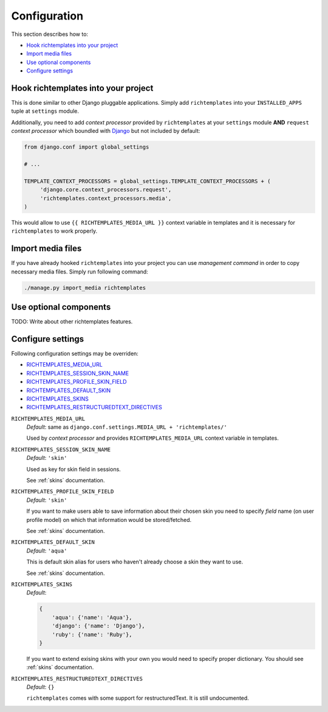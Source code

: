 .. _configuration:

=============
Configuration
=============

This section describes how to:

* `Hook richtemplates into your project`_
* `Import media files`_
* `Use optional components`_
* `Configure settings`_

Hook richtemplates into your project
====================================

This is done similar to other Django pluggable applications. Simply add
``richtemplates`` into your ``INSTALLED_APPS`` tuple at ``settings`` module.

Additionally, you need to add *context processor* provided by
``richtemplates`` at your ``settings`` module **AND** ``request`` *context
processor* which boundled with Django_ but not included by default:

.. code-block:: python

   from django.conf import global_settings
   
   # ...
   
   TEMPLATE_CONTEXT_PROCESSORS = global_settings.TEMPLATE_CONTEXT_PROCESSORS + (
        'django.core.context_processors.request',
        'richtemplates.context_processors.media',
   )

This would allow to use ``{{ RICHTEMPLATES_MEDIA_URL }}`` context variable in templates
and it is necessary for ``richtemplates`` to work properly.



Import media files
==================

If you have already hooked ``richtemplates`` into your project you can use
*management command* in order to copy necessary media files. Simply run
following command:

.. code-block:: bash

   ./manage.py import_media richtemplates

Use optional components
=======================

TODO: Write about other richtemplates features.

Configure settings
==================

Following configuration settings may be overriden:

* `RICHTEMPLATES_MEDIA_URL`_
* `RICHTEMPLATES_SESSION_SKIN_NAME`_
* `RICHTEMPLATES_PROFILE_SKIN_FIELD`_
* `RICHTEMPLATES_DEFAULT_SKIN`_
* `RICHTEMPLATES_SKINS`_
* `RICHTEMPLATES_RESTRUCTUREDTEXT_DIRECTIVES`_

.. _`RICHTEMPLATES_MEDIA_URL`:

``RICHTEMPLATES_MEDIA_URL``
    *Default*: same as ``django.conf.settings.MEDIA_URL + 'richtemplates/'``

    Used by *context processor* and provides ``RICHTEMPLATES_MEDIA_URL``
    context variable in templates.

.. _`RICHTEMPLATES_SESSION_SKIN_NAME`:

``RICHTEMPLATES_SESSION_SKIN_NAME``
    *Default*: ``'skin'``

    Used as key for skin field in sessions.
    
    See :ref:`skins` documentation.

.. _`RICHTEMPLATES_PROFILE_SKIN_FIELD`:

``RICHTEMPLATES_PROFILE_SKIN_FIELD``
    *Default*: ``'skin'``

    If you want to make users able to save information about their chosen
    skin you need to specify *field* name (on user profile model) on which
    that information would be stored/fetched.
    
    See :ref:`skins` documentation.

.. _`RICHTEMPLATES_DEFAULT_SKIN`:

``RICHTEMPLATES_DEFAULT_SKIN``
    *Default*: ``'aqua'``

    This is default skin alias for users who haven't already choose a skin
    they want to use.
    
    See :ref:`skins` documentation.

.. _`RICHTEMPLATES_SKINS`:

``RICHTEMPLATES_SKINS``
    *Default*:

    .. code-block:: python

       {
           'aqua': {'name': 'Aqua'},
           'django': {'name': 'Django'},
           'ruby': {'name': 'Ruby'},
       }

    If you want to extend exising skins with your own you would need to
    specify proper dictionary. You should see :ref:`skins` documentation.

.. _`RICHTEMPLATES_RESTRUCTUREDTEXT_DIRECTIVES`:

``RICHTEMPLATES_RESTRUCTUREDTEXT_DIRECTIVES``
    *Default*: ``{}``

    ``richtemplates`` comes with some support for restructuredText. It is still
    undocumented.

.. _Django: http://www.djangoproject.com

